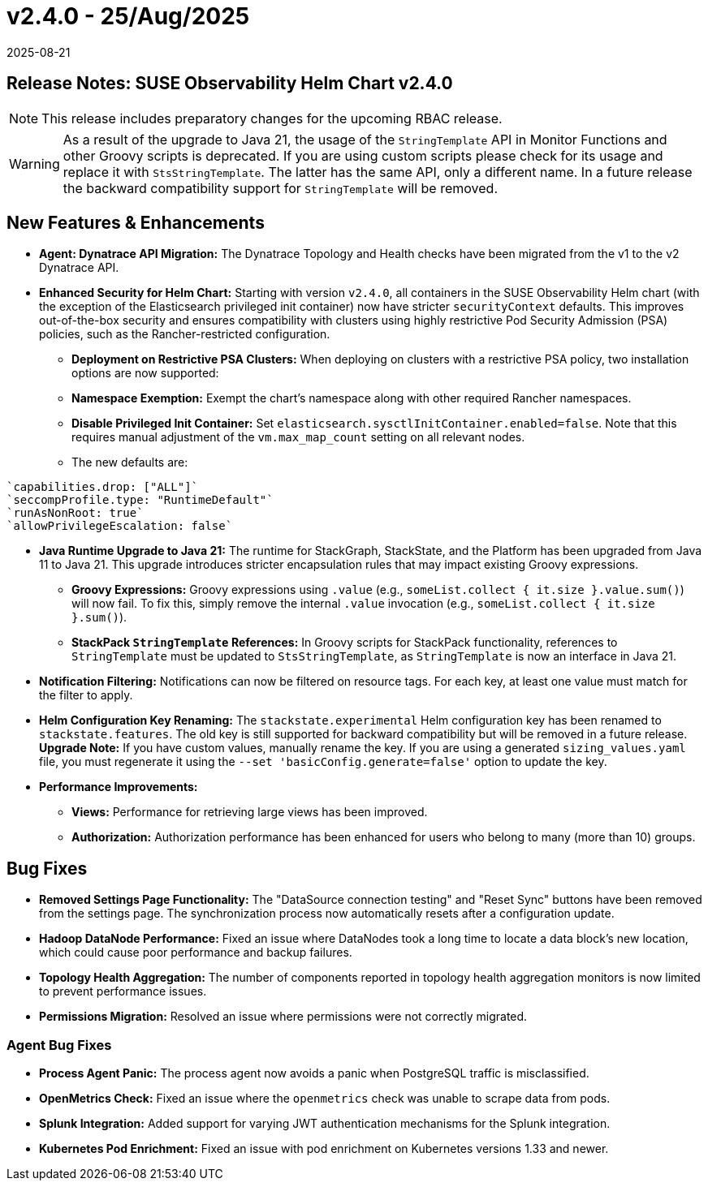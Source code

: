 = v2.4.0 - 25/Aug/2025
:revdate: 2025-08-21
:page-revdate: {revdate}
:description: SUSE Observability Self-hosted

== Release Notes: SUSE Observability Helm Chart v2.4.0

NOTE: This release includes preparatory changes for the upcoming RBAC release.

WARNING: As a result of the upgrade to Java 21, the usage of the `StringTemplate` API in Monitor Functions and other Groovy scripts is deprecated. If you are using custom scripts please check for its usage and replace it with `StsStringTemplate`. The latter has the same API, only a different name. In a future release the backward compatibility support for `StringTemplate` will be removed.

== New Features & Enhancements

* *Agent: Dynatrace API Migration:* The Dynatrace Topology and Health checks have been migrated from the v1 to the v2 Dynatrace API.
* *Enhanced Security for Helm Chart:* Starting with version `v2.4.0`, all containers in the SUSE Observability Helm chart (with the exception of the Elasticsearch privileged init container) now have stricter `securityContext` defaults. This improves out-of-the-box security and ensures compatibility with clusters using highly restrictive Pod Security Admission (PSA) policies, such as the Rancher-restricted configuration.
** *Deployment on Restrictive PSA Clusters:* When deploying on clusters with a restrictive PSA policy, two installation options are now supported:
** *Namespace Exemption:* Exempt the chart's namespace along with other required Rancher namespaces.
** *Disable Privileged Init Container:* Set `elasticsearch.sysctlInitContainer.enabled=false`. Note that this requires manual adjustment of the `vm.max_map_count` setting on all relevant nodes.
**  The new defaults are:
....
`capabilities.drop: ["ALL"]`
`seccompProfile.type: "RuntimeDefault"`
`runAsNonRoot: true`
`allowPrivilegeEscalation: false`
....
* *Java Runtime Upgrade to Java 21:* The runtime for StackGraph, StackState, and the Platform has been upgraded from Java 11 to Java 21. This upgrade introduces stricter encapsulation rules that may impact existing Groovy expressions.
** *Groovy Expressions:* Groovy expressions using `.value` (e.g., `someList.collect { it.size }.value.sum()`) will now fail. To fix this, simply remove the internal `.value` invocation (e.g., `someList.collect { it.size }.sum()`).
** *StackPack `StringTemplate` References:* In Groovy scripts for StackPack functionality, references to `StringTemplate` must be updated to `StsStringTemplate`, as `StringTemplate` is now an interface in Java 21.

* *Notification Filtering:* Notifications can now be filtered on resource tags. For each key, at least one value must match for the filter to apply.
* *Helm Configuration Key Renaming:* The `stackstate.experimental` Helm configuration key has been renamed to `stackstate.features`. The old key is still supported for backward compatibility but will be removed in a future release. **Upgrade Note:** If you have custom values, manually rename the key. If you are using a generated `sizing_values.yaml` file, you must regenerate it using the `--set 'basicConfig.generate=false'` option to update the key.
* *Performance Improvements:*
** *Views:* Performance for retrieving large views has been improved.
** *Authorization:* Authorization performance has been enhanced for users who belong to many (more than 10) groups.

== Bug Fixes

* *Removed Settings Page Functionality:* The "DataSource connection testing" and "Reset Sync" buttons have been removed from the settings page. The synchronization process now automatically resets after a configuration update.
* *Hadoop DataNode Performance:* Fixed an issue where DataNodes took a long time to locate a data block's new location, which could cause poor performance and backup failures.
* *Topology Health Aggregation:* The number of components reported in topology health aggregation monitors is now limited to prevent performance issues.
* *Permissions Migration:* Resolved an issue where permissions were not correctly migrated.

=== Agent Bug Fixes

* *Process Agent Panic:* The process agent now avoids a panic when PostgreSQL traffic is misclassified.
* *OpenMetrics Check:* Fixed an issue where the `openmetrics` check was unable to scrape data from pods.
* *Splunk Integration:* Added support for varying JWT authentication mechanisms for the Splunk integration.
* *Kubernetes Pod Enrichment:* Fixed an issue with pod enrichment on Kubernetes versions 1.33 and newer.